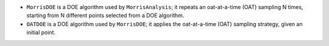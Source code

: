 - ``MorrisDOE`` is a DOE algorithm used by ``MorrisAnalysis``; it repeats an oat-at-a-time (OAT) sampling N times, starting from N different points selected from a DOE algorithm.
- ``OATDOE`` is a DOE algorithm used by ``MorrisDOE``; it applies the oat-at-a-time (OAT) sampling strategy, given an initial point.
